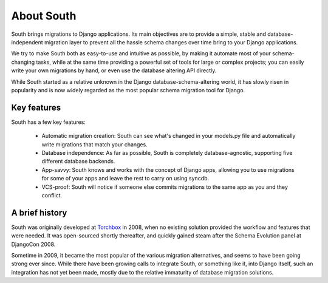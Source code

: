 .. _about:

About South
===========

South brings migrations to Django applications. Its main objectives are to
provide a simple, stable and database-independent migration layer to prevent
all the hassle schema changes over time bring to your Django applications.

We try to make South both as easy-to-use and intuitive as possible, by making it
automate most of your schema-changing tasks, while at the same time providing a
powerful set of tools for large or complex projects; you can easily write your
own migrations by hand, or even use the database altering API directly.

While South started as a relative unknown in the Django database-schema-altering
world, it has slowly risen in popularity and is now widely regarded as the most
popular schema migration tool for Django.

Key features
------------

South has a few key features:

 - Automatic migration creation: South can see what's changed in your models.py
   file and automatically write migrations that match your changes.
 - Database independence: As far as possible, South is completely
   database-agnostic, supporting five different database backends.
 - App-savvy: South knows and works with the concept of Django apps, allowing
   you to use migrations for some of your apps and leave the rest to carry on
   using syncdb.
 - VCS-proof: South will notice if someone else commits migrations to the same
   app as you and they conflict.

A brief history
---------------

South was originally developed at `Torchbox <http://www.torchbox.com>`_ in 2008,
when no existing solution provided the workflow and features that were needed.
It was open-sourced shortly thereafter, and quickly gained steam after the
Schema Evolution panel at DjangoCon 2008.

Sometime in 2009, it became the most popular of the various migration
alternatives, and seems to have been going strong ever since. While there have
been growing calls to integrate South, or something like it, into Django itself,
such an integration has not yet been made, mostly due to the relative
immaturity of database migration solutions.
